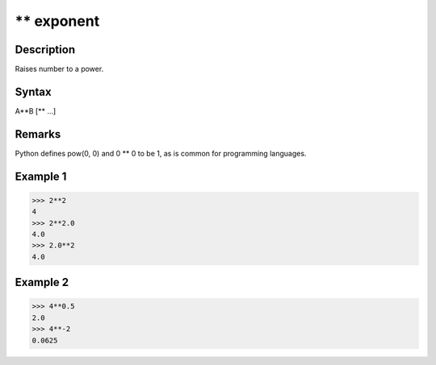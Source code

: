 ===========
** exponent
===========

Description
===========
Raises number to a power.

Syntax
======
A**B [** …]

Remarks
=======
Python defines pow(0, 0) and 0 ** 0 to be 1, as is common for programming languages.

Example 1
=========
>>> 2**2
4
>>> 2**2.0
4.0
>>> 2.0**2
4.0

Example 2
=========
>>> 4**0.5
2.0
>>> 4**-2
0.0625